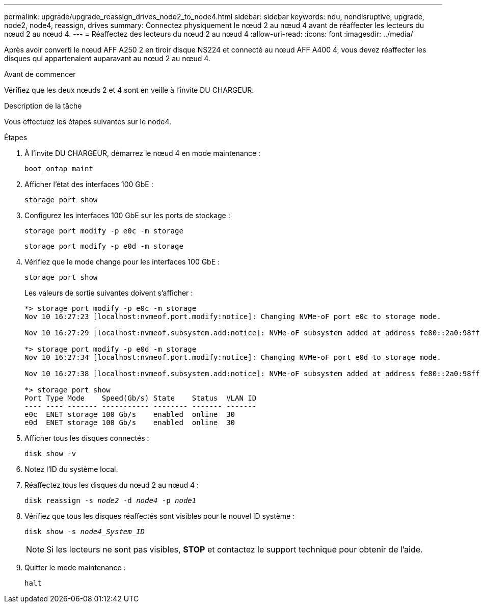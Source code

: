 ---
permalink: upgrade/upgrade_reassign_drives_node2_to_node4.html 
sidebar: sidebar 
keywords: ndu, nondisruptive, upgrade, node2, node4, reassign, drives 
summary: Connectez physiquement le nœud 2 au nœud 4 avant de réaffecter les lecteurs du nœud 2 au nœud 4. 
---
= Réaffectez des lecteurs du nœud 2 au nœud 4
:allow-uri-read: 
:icons: font
:imagesdir: ../media/


[role="lead"]
Après avoir converti le nœud AFF A250 2 en tiroir disque NS224 et connecté au nœud AFF A400 4, vous devez réaffecter les disques qui appartenaient auparavant au nœud 2 au nœud 4.

.Avant de commencer
Vérifiez que les deux nœuds 2 et 4 sont en veille à l'invite DU CHARGEUR.

.Description de la tâche
Vous effectuez les étapes suivantes sur le node4.

.Étapes
. À l'invite DU CHARGEUR, démarrez le nœud 4 en mode maintenance :
+
`boot_ontap maint`

. Afficher l'état des interfaces 100 GbE :
+
`storage port show`

. Configurez les interfaces 100 GbE sur les ports de stockage :
+
`storage port modify -p e0c -m storage`

+
`storage port modify -p e0d -m storage`

. Vérifiez que le mode change pour les interfaces 100 GbE :
+
`storage port show`

+
Les valeurs de sortie suivantes doivent s'afficher :

+
[listing]
----
*> storage port modify -p e0c -m storage
Nov 10 16:27:23 [localhost:nvmeof.port.modify:notice]: Changing NVMe-oF port e0c to storage mode.

Nov 10 16:27:29 [localhost:nvmeof.subsystem.add:notice]: NVMe-oF subsystem added at address fe80::2a0:98ff:fefa:8885.

*> storage port modify -p e0d -m storage
Nov 10 16:27:34 [localhost:nvmeof.port.modify:notice]: Changing NVMe-oF port e0d to storage mode.

Nov 10 16:27:38 [localhost:nvmeof.subsystem.add:notice]: NVMe-oF subsystem added at address fe80::2a0:98ff:fefa:8886.

*> storage port show
Port Type Mode    Speed(Gb/s) State    Status  VLAN ID
---- ---- ------- ----------- -------- ------- -------
e0c  ENET storage 100 Gb/s    enabled  online  30
e0d  ENET storage 100 Gb/s    enabled  online  30
----
. Afficher tous les disques connectés :
+
`disk show -v`

. Notez l'ID du système local.
. Réaffectez tous les disques du nœud 2 au nœud 4 :
+
`disk reassign -s _node2_ -d _node4_ -p _node1_`

. Vérifiez que tous les disques réaffectés sont visibles pour le nouvel ID système :
+
`disk show -s _node4_System_ID_`

+

NOTE: Si les lecteurs ne sont pas visibles, *STOP* et contactez le support technique pour obtenir de l'aide.

. Quitter le mode maintenance :
+
`halt`


